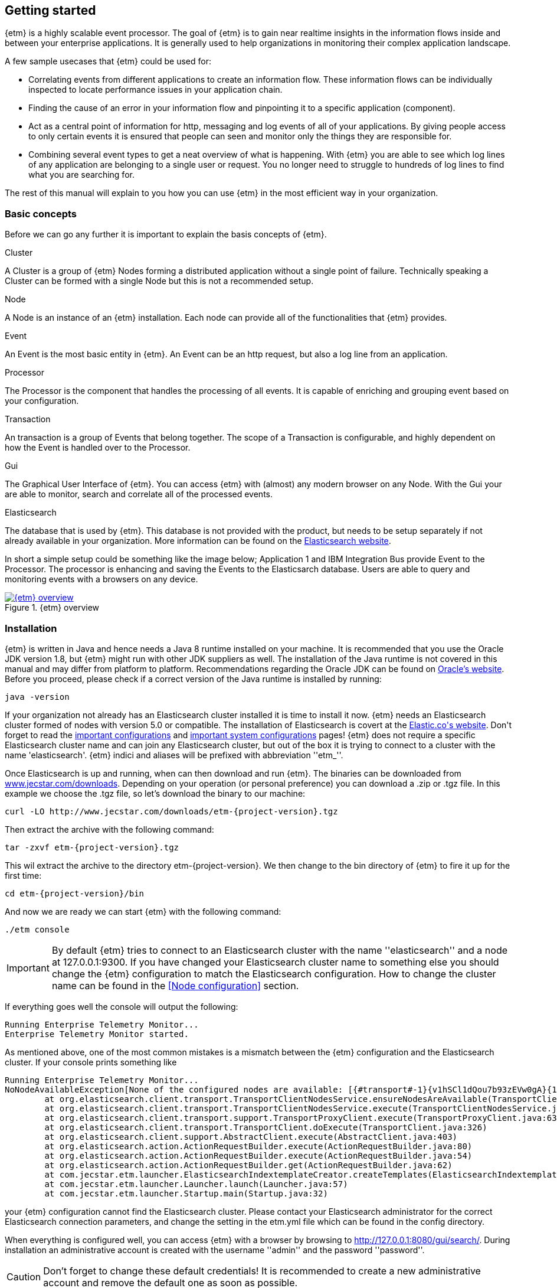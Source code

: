 == Getting started
{etm} is a highly scalable event processor. The goal of {etm} is to gain near realtime insights in the information flows inside and between your enterprise applications. It is generally used to help organizations in monitoring their complex application landscape. 

A few sample usecases that {etm} could be used for:

* Correlating events from different applications to create an information flow. These information flows can be individually inspected to locate performance issues in your application chain. 
* Finding the cause of an error in your information flow and pinpointing it to a specific application (component). 
* Act as a central point of information for http, messaging and log events of all of your applications. By giving people access to only certain events it is ensured that people can seen and monitor only the things they are responsible for.
* Combining several event types to get a neat overview of what is happening. With {etm} you are able to see which log lines of any application are belonging to a single user or request. You no longer need to struggle to hundreds of log lines to find what you are searching for.

The rest of this manual will explain to you how you can use {etm} in the most efficient way in your organization.

=== Basic concepts
Before we can go any further it is important to explain the basis concepts of {etm}.

.Cluster
A Cluster is a group of {etm} Nodes forming a distributed application without a single point of failure. Technically speaking a Cluster can be formed with a single Node but this is not a recommended setup.

.Node
A Node is an instance of an {etm} installation. Each node can provide all of the functionalities that {etm} provides.

.Event
An Event is the most basic entity in {etm}. An Event can be an http request, but also a log line from an application. 

.Processor
The Processor is the component that handles the processing of all events. It is capable of enriching and grouping event based on your configuration.

.Transaction
An transaction is a group of Events that belong together. The scope of a Transaction is configurable, and highly dependent on how the Event is handled over to the Processor.

.Gui
The Graphical User Interface of {etm}. You can access {etm} with (almost) any modern browser on any Node. With the Gui your are able to monitor, search and correlate all of the processed events.

.Elasticsearch
The database that is used by {etm}. This database is not provided with the product, but needs to be setup separately if not already available in your organization. More information can be found on the link:https://www.elastic.co/products/elasticsearch[Elasticsearch website].

In short a simple setup could be something like the image below; Application 1 and IBM Integration Bus provide Event to the Processor. The processor is enhancing and saving the Events to the Elasticsarch database. Users are able to query and monitoring events with a browsers on any device.

.{etm} overview
image::images/etm-overview.png["{etm} overview",link="./images/etm-overview.png"]

=== Installation
{etm} is written in Java and hence needs a Java 8 runtime installed on your machine. It is recommended that you use the Oracle JDK version 1.8, but {etm} might run with other JDK suppliers as well. The installation of the Java runtime is not covered in this manual and may differ from platform to platform. Recommendations regarding the Oracle JDK can be found on link:http://docs.oracle.com/javase/8/docs/technotes/guides/install/install_overview.html[Oracle's website]. 
Before you proceed, please check if a correct version of the Java runtime is installed by running:

[source,bash,subs=attributes+]
----
java -version
----

If your organization not already has an Elasticsearch cluster installed it is time to install it now. {etm} needs an Elasticsearch cluster formed of nodes with version 5.0 or compatible. The installation of Elasticsearch is covert at the link:https://www.elastic.co/guide/en/elasticsearch/reference/5.0/\_installation.html[Elastic.co\'s website]. 
Don\'t forget to read the link:https://www.elastic.co/guide/en/elasticsearch/reference/5.0/important-settings.html[important configurations] and link:https://www.elastic.co/guide/en/elasticsearch/reference/5.0/system-config.html[important system configurations] pages! 
{etm} does not require a specific Elasticsearch cluster name and can join any Elasticsearch cluster, but out of the box it is trying to connect to a cluster with the name 'elasticsearch'. {etm} indici and aliases will be prefixed with abbreviation ''etm_''.
  

Once Elasticsearch is up and running, when can then download and run {etm}. The binaries can be downloaded from link:http://www.jecstar.com/downloads[www.jecstar.com/downloads]. Depending on your operation (or personal
preference) you can download a .zip or .tgz file. In this example we choose the .tgz file, so let's download the binary to our machine:

[source,bash,subs=attributes+]
----
curl -LO http://www.jecstar.com/downloads/etm-{project-version}.tgz
----

Then extract the archive with the following command:

[source,bash,subs=attributes+]
----
tar -zxvf etm-{project-version}.tgz
----

This wil extract the archive to the directory etm-{project-version}. We then change to the bin directory of {etm} to fire it up for the first time:

[source,bash,subs=attributes+]
----
cd etm-{project-version}/bin
----

And now we are ready we can start {etm} with the following command:

[source,bash,subs=attributes+]
----
./etm console
----

IMPORTANT: By default {etm} tries to connect to an Elasticsearch cluster with the name ''elasticsearch'' and a node at 127.0.0.1:9300. If you have changed your Elasticsearch cluster name to something else you should change the {etm} configuration to match the Elasticsearch configuration. How to change the cluster name can be found in the <<Node configuration>> section.

If everything goes well the console will output the following:

[source,bash,subs=attributes+]
----
Running Enterprise Telemetry Monitor...
Enterprise Telemetry Monitor started. 
----

As mentioned above, one of the most common mistakes is a mismatch between the {etm} configuration and the Elasticsearch cluster. If your console prints something like

[source,java,subs=attributes+]
----
Running Enterprise Telemetry Monitor...
NoNodeAvailableException[None of the configured nodes are available: [{#transport#-1}{v1hSCl1dQou7b93zEVw0gA}{127.0.0.1}{127.0.0.1:9300}]]
        at org.elasticsearch.client.transport.TransportClientNodesService.ensureNodesAreAvailable(TransportClientNodesService.java:314)
        at org.elasticsearch.client.transport.TransportClientNodesService.execute(TransportClientNodesService.java:228)
        at org.elasticsearch.client.transport.support.TransportProxyClient.execute(TransportProxyClient.java:63)
        at org.elasticsearch.client.transport.TransportClient.doExecute(TransportClient.java:326)
        at org.elasticsearch.client.support.AbstractClient.execute(AbstractClient.java:403)
        at org.elasticsearch.action.ActionRequestBuilder.execute(ActionRequestBuilder.java:80)
        at org.elasticsearch.action.ActionRequestBuilder.execute(ActionRequestBuilder.java:54)
        at org.elasticsearch.action.ActionRequestBuilder.get(ActionRequestBuilder.java:62)
        at com.jecstar.etm.launcher.ElasticsearchIndextemplateCreator.createTemplates(ElasticsearchIndextemplateCreator.java:54)
        at com.jecstar.etm.launcher.Launcher.launch(Launcher.java:57)
        at com.jecstar.etm.launcher.Startup.main(Startup.java:32)
----

your {etm} configuration cannot find the Elasticsearch cluster. Please contact your Elasticsearch administrator for the correct Elasticsearch connection parameters, and change the setting in the etm.yml file which can be found in the config directory.


When everything is configured well, you can access {etm} with a browser by browsing to link:http://127.0.0.1:8080/gui/search/[]. During installation an administrative account is created with the username ''admin'' and the password ''password''.

CAUTION: Don't forget to change these default credentials! It is recommended to create a new administrative account and remove the default one as soon as possible.

